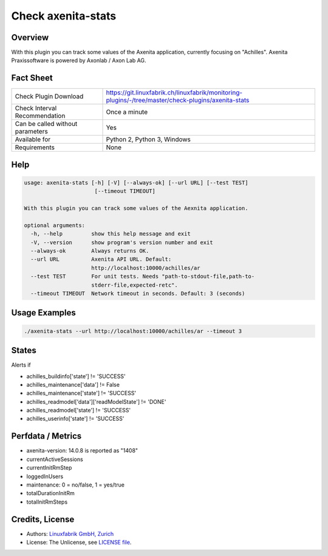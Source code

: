 Check axenita-stats
===================

Overview
--------

With this plugin you can track some values of the Axenita application, currently focusing on "Achilles". Axenita Praxissoftware is powered by Axonlab / Axon Lab AG.


Fact Sheet
----------

.. csv-table::
    :widths: 30, 70
    
    "Check Plugin Download",                "https://git.linuxfabrik.ch/linuxfabrik/monitoring-plugins/-/tree/master/check-plugins/axenita-stats"
    "Check Interval Recommendation",        "Once a minute"
    "Can be called without parameters",     "Yes"
    "Available for",                        "Python 2, Python 3, Windows"
    "Requirements",                         "None"


Help
----

.. code-block:: text

    usage: axenita-stats [-h] [-V] [--always-ok] [--url URL] [--test TEST]
                          [--timeout TIMEOUT]

    With this plugin you can track some values of the Aexnita application.

    optional arguments:
      -h, --help         show this help message and exit
      -V, --version      show program's version number and exit
      --always-ok        Always returns OK.
      --url URL          Axenita API URL. Default:
                         http://localhost:10000/achilles/ar
      --test TEST        For unit tests. Needs "path-to-stdout-file,path-to-
                         stderr-file,expected-retc".
      --timeout TIMEOUT  Network timeout in seconds. Default: 3 (seconds)


Usage Examples
--------------

.. code-block:: bash

    ./axenita-stats --url http://localhost:10000/achilles/ar --timeout 3


States
------

Alerts if

* achilles_buildinfo['state'] != 'SUCCESS'
* achilles_maintenance['data'] != False
* achilles_maintenance['state'] != 'SUCCESS'
* achilles_readmodel['data']['readModelState'] != 'DONE'
* achilles_readmodel['state'] != 'SUCCESS'
* achilles_userinfo['state'] != 'SUCCESS'


Perfdata / Metrics
------------------

* axenita-version: 14.0.8 is reported as "1408"
* currentActiveSessions
* currentInitRmStep
* loggedInUsers
* maintenance: 0 = no/false, 1 = yes/true
* totalDurationInitRm
* totalInitRmSteps


Credits, License
----------------

* Authors: `Linuxfabrik GmbH, Zurich <https://www.linuxfabrik.ch>`_
* License: The Unlicense, see `LICENSE file <https://git.linuxfabrik.ch/linuxfabrik/monitoring-plugins/-/blob/master/LICENSE>`_.

